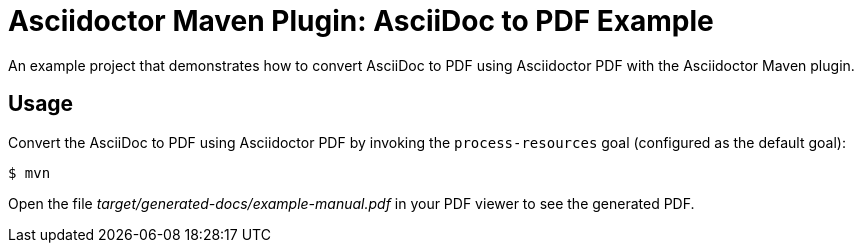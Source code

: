 = Asciidoctor Maven Plugin: AsciiDoc to PDF Example

An example project that demonstrates how to convert AsciiDoc to PDF using Asciidoctor PDF with the Asciidoctor Maven plugin.

== Usage

Convert the AsciiDoc to PDF using Asciidoctor PDF by invoking the `process-resources` goal (configured as the default goal):

 $ mvn

Open the file _target/generated-docs/example-manual.pdf_ in your PDF viewer to see the generated PDF.
